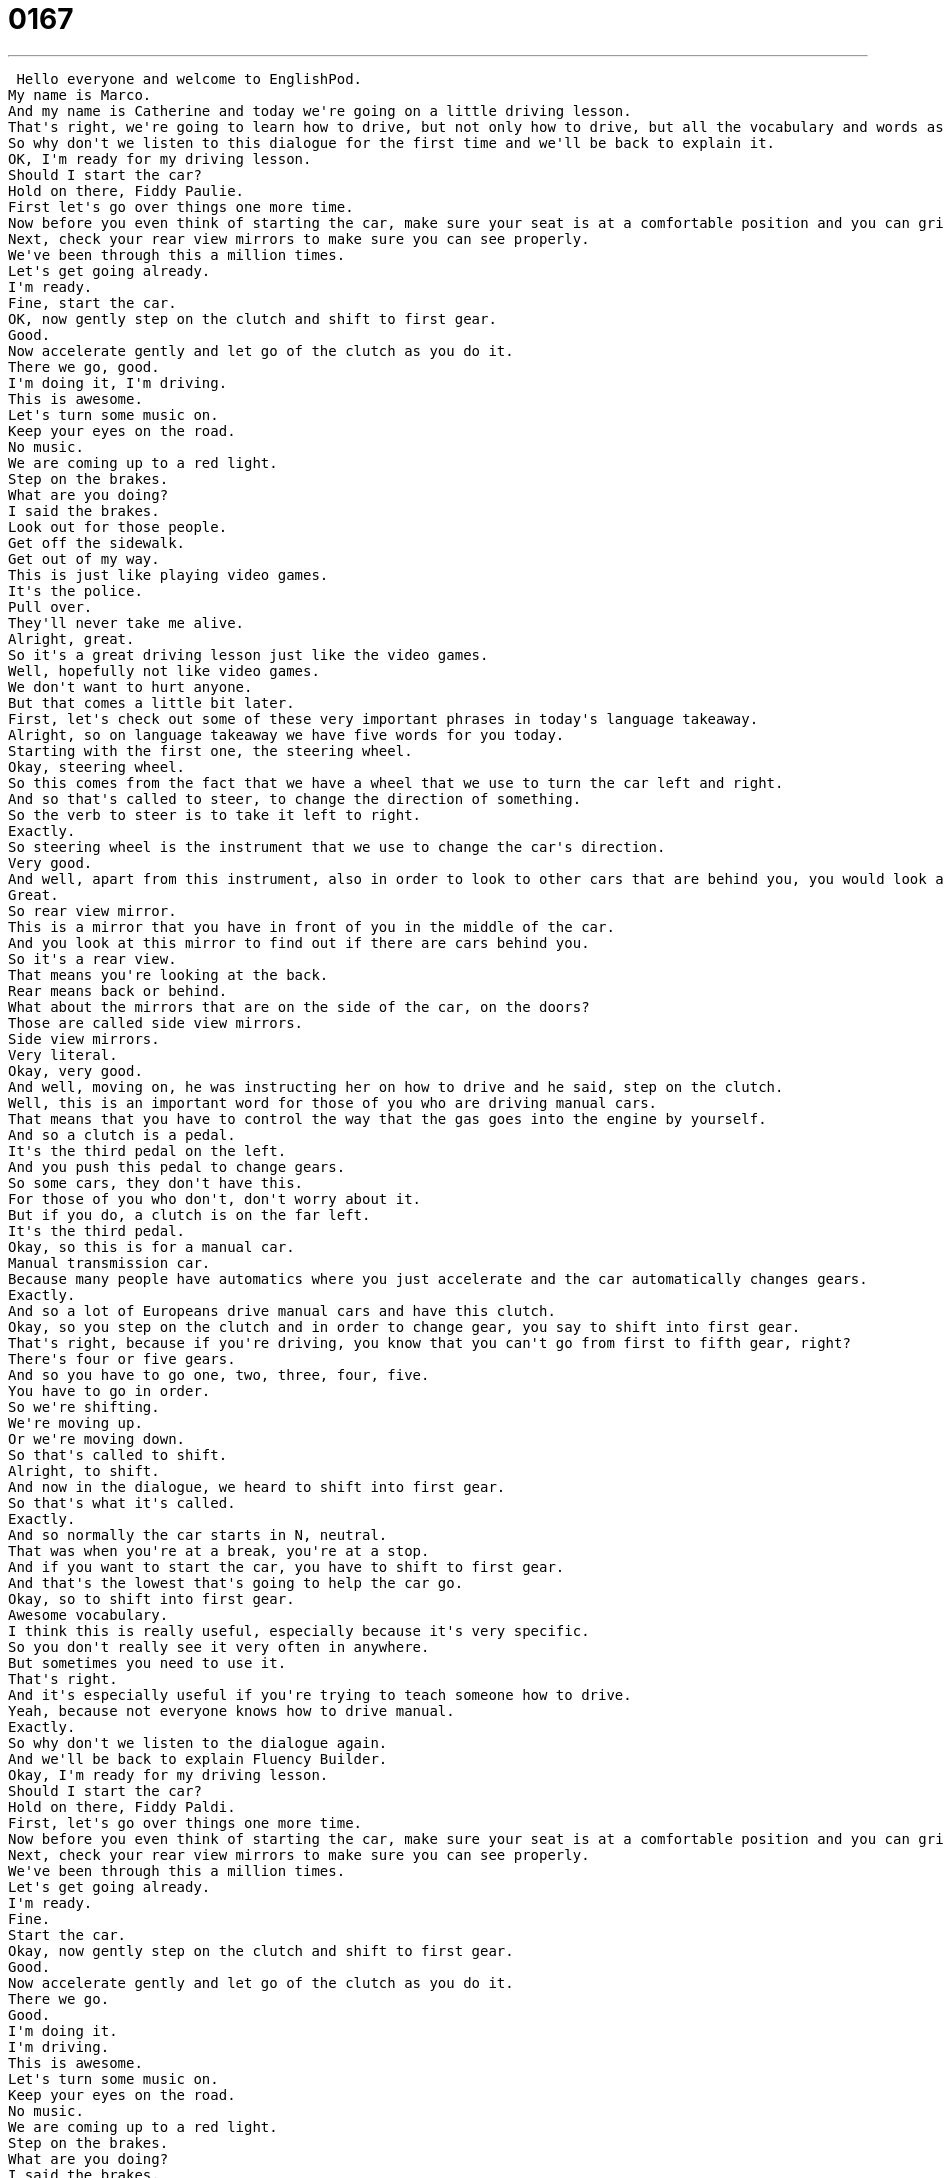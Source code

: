 = 0167
:toc: left
:toclevels: 3
:sectnums:
:stylesheet: ../../../../myAdocCss.css

'''


 Hello everyone and welcome to EnglishPod.
My name is Marco.
And my name is Catherine and today we're going on a little driving lesson.
That's right, we're going to learn how to drive, but not only how to drive, but all the vocabulary and words associated to this activity.
So why don't we listen to this dialogue for the first time and we'll be back to explain it.
OK, I'm ready for my driving lesson.
Should I start the car?
Hold on there, Fiddy Paulie.
First let's go over things one more time.
Now before you even think of starting the car, make sure your seat is at a comfortable position and you can grip the steering wheel firmly.
Next, check your rear view mirrors to make sure you can see properly.
We've been through this a million times.
Let's get going already.
I'm ready.
Fine, start the car.
OK, now gently step on the clutch and shift to first gear.
Good.
Now accelerate gently and let go of the clutch as you do it.
There we go, good.
I'm doing it, I'm driving.
This is awesome.
Let's turn some music on.
Keep your eyes on the road.
No music.
We are coming up to a red light.
Step on the brakes.
What are you doing?
I said the brakes.
Look out for those people.
Get off the sidewalk.
Get out of my way.
This is just like playing video games.
It's the police.
Pull over.
They'll never take me alive.
Alright, great.
So it's a great driving lesson just like the video games.
Well, hopefully not like video games.
We don't want to hurt anyone.
But that comes a little bit later.
First, let's check out some of these very important phrases in today's language takeaway.
Alright, so on language takeaway we have five words for you today.
Starting with the first one, the steering wheel.
Okay, steering wheel.
So this comes from the fact that we have a wheel that we use to turn the car left and right.
And so that's called to steer, to change the direction of something.
So the verb to steer is to take it left to right.
Exactly.
So steering wheel is the instrument that we use to change the car's direction.
Very good.
And well, apart from this instrument, also in order to look to other cars that are behind you, you would look at your rear view mirror.
Great.
So rear view mirror.
This is a mirror that you have in front of you in the middle of the car.
And you look at this mirror to find out if there are cars behind you.
So it's a rear view.
That means you're looking at the back.
Rear means back or behind.
What about the mirrors that are on the side of the car, on the doors?
Those are called side view mirrors.
Side view mirrors.
Very literal.
Okay, very good.
And well, moving on, he was instructing her on how to drive and he said, step on the clutch.
Well, this is an important word for those of you who are driving manual cars.
That means that you have to control the way that the gas goes into the engine by yourself.
And so a clutch is a pedal.
It's the third pedal on the left.
And you push this pedal to change gears.
So some cars, they don't have this.
For those of you who don't, don't worry about it.
But if you do, a clutch is on the far left.
It's the third pedal.
Okay, so this is for a manual car.
Manual transmission car.
Because many people have automatics where you just accelerate and the car automatically changes gears.
Exactly.
And so a lot of Europeans drive manual cars and have this clutch.
Okay, so you step on the clutch and in order to change gear, you say to shift into first gear.
That's right, because if you're driving, you know that you can't go from first to fifth gear, right?
There's four or five gears.
And so you have to go one, two, three, four, five.
You have to go in order.
So we're shifting.
We're moving up.
Or we're moving down.
So that's called to shift.
Alright, to shift.
And now in the dialogue, we heard to shift into first gear.
So that's what it's called.
Exactly.
And so normally the car starts in N, neutral.
That was when you're at a break, you're at a stop.
And if you want to start the car, you have to shift to first gear.
And that's the lowest that's going to help the car go.
Okay, so to shift into first gear.
Awesome vocabulary.
I think this is really useful, especially because it's very specific.
So you don't really see it very often in anywhere.
But sometimes you need to use it.
That's right.
And it's especially useful if you're trying to teach someone how to drive.
Yeah, because not everyone knows how to drive manual.
Exactly.
So why don't we listen to the dialogue again.
And we'll be back to explain Fluency Builder.
Okay, I'm ready for my driving lesson.
Should I start the car?
Hold on there, Fiddy Paldi.
First, let's go over things one more time.
Now before you even think of starting the car, make sure your seat is at a comfortable position and you can grip the steering wheel firmly.
Next, check your rear view mirrors to make sure you can see properly.
We've been through this a million times.
Let's get going already.
I'm ready.
Fine.
Start the car.
Okay, now gently step on the clutch and shift to first gear.
Good.
Now accelerate gently and let go of the clutch as you do it.
There we go.
Good.
I'm doing it.
I'm driving.
This is awesome.
Let's turn some music on.
Keep your eyes on the road.
No music.
We are coming up to a red light.
Step on the brakes.
What are you doing?
I said the brakes.
Look out for those people.
Get off the sidewalk.
Get out of my way.
Oh, this is just like playing video games.
It's the police.
Pull over.
They'll never take me alive.
Alright, we're back.
So now why don't we take a look at four key phrases in Fluency Builder.
Fluency Builder.
Well, the first phrase is maybe the most important when driving.
It's the first thing you do.
You start the car.
Alright, so you don't say you turn on the car, right?
No.
So you put the key in the ignition and you start the car.
That means you, vroom, you know, you turn it on.
What about when you want to turn off the car?
Turn the car off.
You say stop the engine.
Stop the car.
Stop the car.
Stop the engine.
Stop the engine, right?
Alright, very good.
Moving on, our next phrase is a million times.
Why is this a phrase?
A million times.
It's pretty literal, right?
We've been through this a million times.
Well, no, it's not literal.
Otherwise, I think I might kill the person.
Because a million times means that we've had this same conversation many, many, many times.
But you can't actually have it a million times.
That's way too many.
So it's an exaggeration.
Yeah, it's a way to say a lot.
So I've heard him say this a million times.
I've heard this story a million times.
Or I've done this, I've turned the car on a million times.
Okay, awesome.
And now, well, they were driving and they heard a police siren and the guy told her to pull over.
Okay, so this is a very common car phrase again, especially when you're dealing with the police.
So to pull over means to slow the car down and to stop it on the side of the road.
So you could hear a policeman say, pull over.
So pull over your car.
That means slow down and stop the car on the side.
Because obviously you can't stop in the middle of the road.
Right.
So sometimes your mobile phone will ring as well and you don't have a hands free so you have to pull over to the side so you can pick up the phone usually, right?
Exactly.
Or you could say, hey mom, could you pull over?
I have to use the restroom.
Exactly, awesome.
Alright, and our last phrase for today is to take me alive.
To take someone alive.
They'll never take me alive.
That's what the character says.
And so this is a phrase that we use when we're talking about people who are running away from the law.
So he says, they'll never capture me and if they do, I'll be dead.
So he's saying either I run free or I die.
Alright, so to take someone alive is basically that.
But is it literal?
Would you say...
No, this is not literal.
He's saying they'll never catch me.
Okay, very good.
Alright, so that's all the phrases we have for today.
Why don't we listen to this dialogue for the last time and we'll be back.
Okay, I'm ready for my driving lesson.
Should I start the car?
Hold on there, Fiddy Paulie.
First let's go over things one more time.
Now before you even think of starting the car, make sure your seat is at a comfortable position and you can grip the steering wheel firmly.
Next, check your rear view mirrors to make sure you can see properly.
We've been through this a million times.
Let's get going already.
I'm ready.
Fine.
Start the car.
Okay, now gently step on the clutch and shift to first gear.
Good.
Now accelerate gently and let go of the clutch as you do it.
There we go.
Good.
I'm doing it.
I'm driving.
This is awesome.
Let's turn some music on.
Keep your eyes on the road.
No music.
We are coming up to a red light.
Step on the brakes.
What are you doing?
I said the brakes.
Look out for those people.
Get off the sidewalk.
Get out of my way.
This is just like playing video games.
It's the police.
Pull over.
They'll never take me alive.
Alright, we're back.
So driving now.
This is interesting because as you mentioned, a lot of people in America usually have automatic transmissions.
Whereas in Europe, maybe they have manual transmissions.
Is there a reason for that, do you think?
I'm not sure what the reason would be.
I think a lot of American car makers manufacture more automatic cars in general.
Some people say that it's because people in America are less concerned with gas.
But if you have a manual transmission, you can actually conserve a bit of gas.
Because gas prices in Europe are higher, generally, more people are interested in having manual transmissions.
Also, I remember when I was younger, my dad always bought cars that had a manual transmission because he said that if ever they break down, it's much easier and cheaper to fix in a car that has a manual transmission than it is to fix an automatic one.
That's right.
I personally think that it's better to learn how to drive on a manual transmission car because you can drive any car afterwards.
But if you learn on an automatic, you'll never know how to drive a manual.
There was also a case on television recently about a small child that, actually the dialogue is based on it, is he took his dad's car and he was like 7 years old and he was driving and was being chased by the police.
No way!
And then he pulled into his house and got out of the car and ran into the house.
So obviously he was an underage driver but he didn't get into much trouble.
But it was interesting because he drove very, very well.
That's unbelievable.
And basically almost learned it by game simulators, by video games on how you drive on a video game.
Oh wow.
Well NASCAR here he comes.
Right.
So if you have any questions, any comments or any other suggestions for lessons, please come to our website, EnglishPod.com and we'll see you guys there.
Bye everyone!
Bye! +
